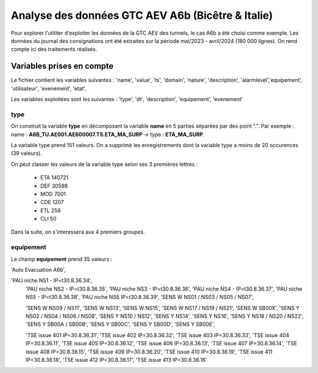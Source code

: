 Analyse des données GTC AEV A6b (Bicêtre & Italie)
****************************************************
Pour explorer l'utiliter d'exploiter les données de la GTC AEV des tunnels, le cas A6b a été choisi comme exemple. 
Les données du journal des consignations ont été extraites sur la période mai/2023 - avril/2024 (180 000 lignes). 
On rend compte ici des traitements réalisés.

Variables prises en compte
==========================
Le fichier contient les variables suivantes :
'name', 'value', 'ts', 'domain', 'nature', 'description', 'alarmlevel','equipement', 'utilisateur', 'evenement', 'etat'.

Les variables exploitées sont les suivantes :
'type', 'dt',  'description',    'equipement',   'evenement'

type
^^^^^^
On construit la variable **type** en décomposant la variable **name** en 5 parties séparées par des point ".". Par exemple :
name : **A6B_TU.AE001.AE600007.TS.ETA_MA_SURP** -> type : **ETA_MA_SURP**.

La variable type prend 151 valeurs.
On a supprimé les enregistrements dont la variable type a moins de 20 occurences (39 valeurs).

On peut classer les valeurs de la variable type selon ses 3 premières lettres :  

      * ETA    140721  
      * DEF     30598  
      * MOD      7001  
      * CDE      1207  
      * ETL       256  
      * CLI        50 

Dans la suite, on s'interessera aux 4 premiers groupes.

equipement
^^^^^^^^^^
Le champ **equipement** prend 35 valeurs :

'Auto Evacuation A6b',

'PAU niche NS1 - IP=\t30.8.36.34',
       'PAU niche NS2 - IP=\t30.8.36.35', 'PAU niche NS3 - IP=\t30.8.36.36',
       'PAU niche NS4 - IP=\t30.8.36.37', 'PAU niche NS5 - IP=\t30.8.36.38',
       'PAU niche NS6 IP=\t30.8.36.39', 'SENS W NS01 / NS03 / NS05 / NS07',

       'SENS W NS09 / NS11', 'SENS W NS13', 'SENS W NS15',
       'SENS W NS17 / NS19 / NS21', 'SENS W SB00X',
       'SENS Y NS02 / NS04 / NS06 / NS08', 'SENS Y NS10 / NS12', 'SENS Y NS14',
       'SENS Y NS16', 'SENS Y NS18 / NS20 / NS22', 'SENS Y SB00A / SB00B',
       'SENS Y SB00C', 'SENS Y SB00D', 'SENS Y SB00E',

       'TSE issue 401 IP=30.8.36.31', 'TSE issue 402 IP=30.8.36.32',
       'TSE issue 403 IP=30.8.36.33', 'TSE issue 404 IP=30.8.36.11',
       'TSE issue 405 IP=30.8.36.12', 'TSE issue 406 IP=30.8.36.13',
       'TSE issue 407 IP=30.8.36.14', 'TSE issue 408 IP=30.8.36.15',
       'TSE issue 409 IP=30.8.36.20', 'TSE issue 410 IP=30.8.36.19',
       'TSE issue 411 IP=30.8.36.18', 'TSE issue 412 IP=30.8.36.17',
       'TSE issue 413 IP=30.8.36.16'








